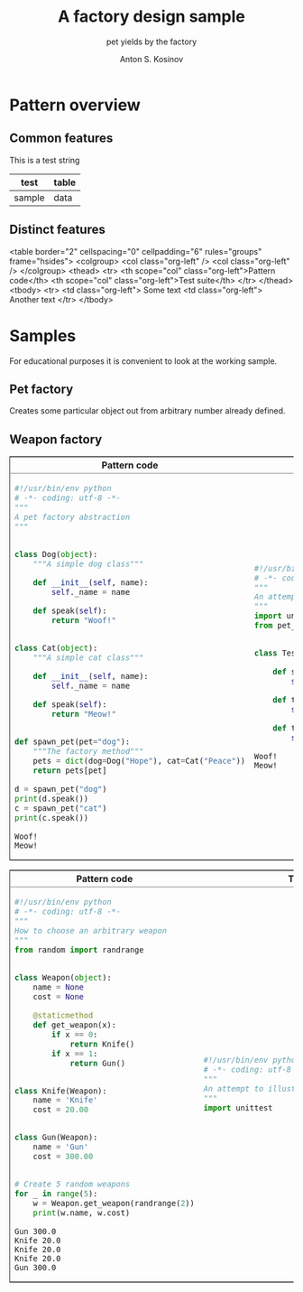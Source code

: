 #+AUTHOR:    Anton S. Kosinov
#+TITLE:     A factory design sample
#+SUBTITLE:  pet yields by the factory
#+EMAIL:     a.s.kosinov@gmail.com
#+LANGUAGE: en
#+STARTUP: showall
#+PROPERTY:header-args :results output :exports both

* Pattern overview

** Common features
   #+HTML: <p>This is a test string</p>
   | test   | table |
   |--------+-------|
   | sample | data  |

** Distinct features
   #+HTML:
   <table border="2" cellspacing="0" cellpadding="6" rules="groups" frame="hsides">
   <colgroup>
   <col  class="org-left" />
   <col  class="org-left" />
   </colgroup>
   <thead>
   <tr>
   <th scope="col" class="org-left">Pattern code</th>
   <th scope="col" class="org-left">Test suite</th>
   </tr>
   </thead>
   <tbody>
   <tr>
   <td class="org-left">
   Some text
   <td class="org-left">
   Another text
   </tr>
   </tbody>
   #+END_HTML


* Samples
  For educational purposes it is convenient to look at the working
  sample.
** Pet factory
   Creates some particular object out from arbitrary number already
   defined.
   
   #+BEGIN_HTML
   <table border="2" cellspacing="0" cellpadding="6" rules="groups" frame="hsides">
   <colgroup>
   <col  class="org-left" />
   <col  class="org-left" />
   </colgroup>
   <thead>
   <tr>
   <th scope="col" class="org-left">Pattern code</th>
   <th scope="col" class="org-left">Test suite</th>
   </tr>
   </thead>
   <tbody>
   <tr>
   <td class="org-left">
   #+END_HTML
   #+BEGIN_SRC python :tangle pet_factory.py
     #!/usr/bin/env python
     # -*- coding: utf-8 -*-
     """
     A pet factory abstraction
     """


     class Dog(object):
         """A simple dog class"""

         def __init__(self, name):
             self._name = name

         def speak(self):
             return "Woof!"


     class Cat(object):
         """A simple cat class"""

         def __init__(self, name):
             self._name = name

         def speak(self):
             return "Meow!"


     def spawn_pet(pet="dog"):
         """The factory method"""
         pets = dict(dog=Dog("Hope"), cat=Cat("Peace"))
         return pets[pet]

     d = spawn_pet("dog")
     print(d.speak())
     c = spawn_pet("cat")
     print(c.speak())
   #+END_SRC

   #+RESULTS:
   : Woof!
   : Meow!

   #+BEGIN_HTML
   <td class="org-left">
   #+END_HTML
   #+BEGIN_SRC python :tangle test_pet_factory.py
     #!/usr/bin/env python
     # -*- coding: utf-8 -*-
     """
     An attempt to illustrate how pet_factory works
     """
     import unittest
     from pet_factory import Dog, Cat, spawn_pet


     class TestPetBehavior(unittest.TestCase):

         def setUp(self):
             self.D = Dog('Hound')

         def test_dog_init_name(self):
             self.assertEqual(self.D._name, 'Hound')

         def test_dog_speak_ability(self):
             self.assertEqual(self.D.speak(), 'Woof!')
   #+END_SRC

   #+RESULTS:
   : Woof!
   : Meow!

   #+BEGIN_HTML
   </tr>
   </tbody>
   #+END_HTML


** Weapon factory
     #+BEGIN_HTML
     <table border="2" cellspacing="0" cellpadding="6" rules="groups" frame="hsides">
     <colgroup>
     <col  class="org-left" />
     <col  class="org-left" />
     </colgroup>
     <thead>
     <tr>
     <th scope="col" class="org-left">Pattern code</th>
     <th scope="col" class="org-left">Test suite</th>
     </tr>
     </thead>
     <tbody>
     <tr>
     <td class="org-left">
     #+END_HTML
     #+BEGIN_SRC python :tangle weapon_factory.py
       #!/usr/bin/env python
       # -*- coding: utf-8 -*-
       """
       How to choose an arbitrary weapon
       """
       from random import randrange


       class Weapon(object):
           name = None
           cost = None

           @staticmethod
           def get_weapon(x):
               if x == 0:
                   return Knife()
               if x == 1:
                   return Gun()


       class Knife(Weapon):
           name = 'Knife'
           cost = 20.00


       class Gun(Weapon):
           name = 'Gun'
           cost = 300.00


       # Create 5 random weapons
       for _ in range(5):
           w = Weapon.get_weapon(randrange(2))
           print(w.name, w.cost)
     #+END_SRC

     #+RESULTS:
     : Gun 300.0
     : Knife 20.0
     : Knife 20.0
     : Knife 20.0
     : Gun 300.0


     #+BEGIN_HTML
     <td class="org-left">
     #+END_HTML
     #+BEGIN_SRC python :tangle test_weapon_factory.py
       #!/usr/bin/env python
       # -*- coding: utf-8 -*-
       """
       An attempt to illustrate how sample_code works
       """
       import unittest
     #+END_SRC


     #+BEGIN_HTML
     </tr>
     </tbody>
     #+END_HTML
